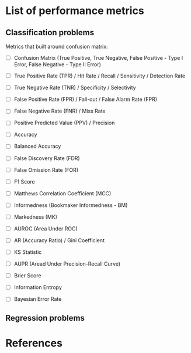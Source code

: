



* List of performance metrics


** Classification problems

Metrics that built around confusion matrix:

- [ ] Confusion Matrix (True Positive, True Negative, False Positive - Type I Error, False Negative - Type II Error)

- [ ] True Positive Rate (TPR) / Hit Rate / Recall / Sensitivity / Detection Rate

- [ ] True Negative Rate (TNR) / Specificity / Selectivity

- [ ] False Positive Rate (FPR) / Fall-out / False Alarm Rate (FPR)

- [ ] False Negative Rate (FNR) / Miss Rate

- [ ] Positive Predicted Value (PPV) / Precision

- [ ] Accuracy

- [ ] Balanced Accuracy

- [ ] False Discovery Rate (FDR)

- [ ] False Omission Rate (FOR)

- [ ] F1 Score

- [ ] Matthews Correlation Coefficient (MCC)

- [ ] Informedness (Bookmaker Informedness - BM)

- [ ] Markedness (MK)

- [ ] AUROC (Area Under ROC)

- [ ] AR (Accuracy Ratio) / Gini Coefficient

- [ ] KS Statistic

- [ ] AUPR (Aread Under Precision-Recall Curve)

- [ ] Brier Score

- [ ] Information Entropy

- [ ] Bayesian Error Rate

** Regression problems


* References

